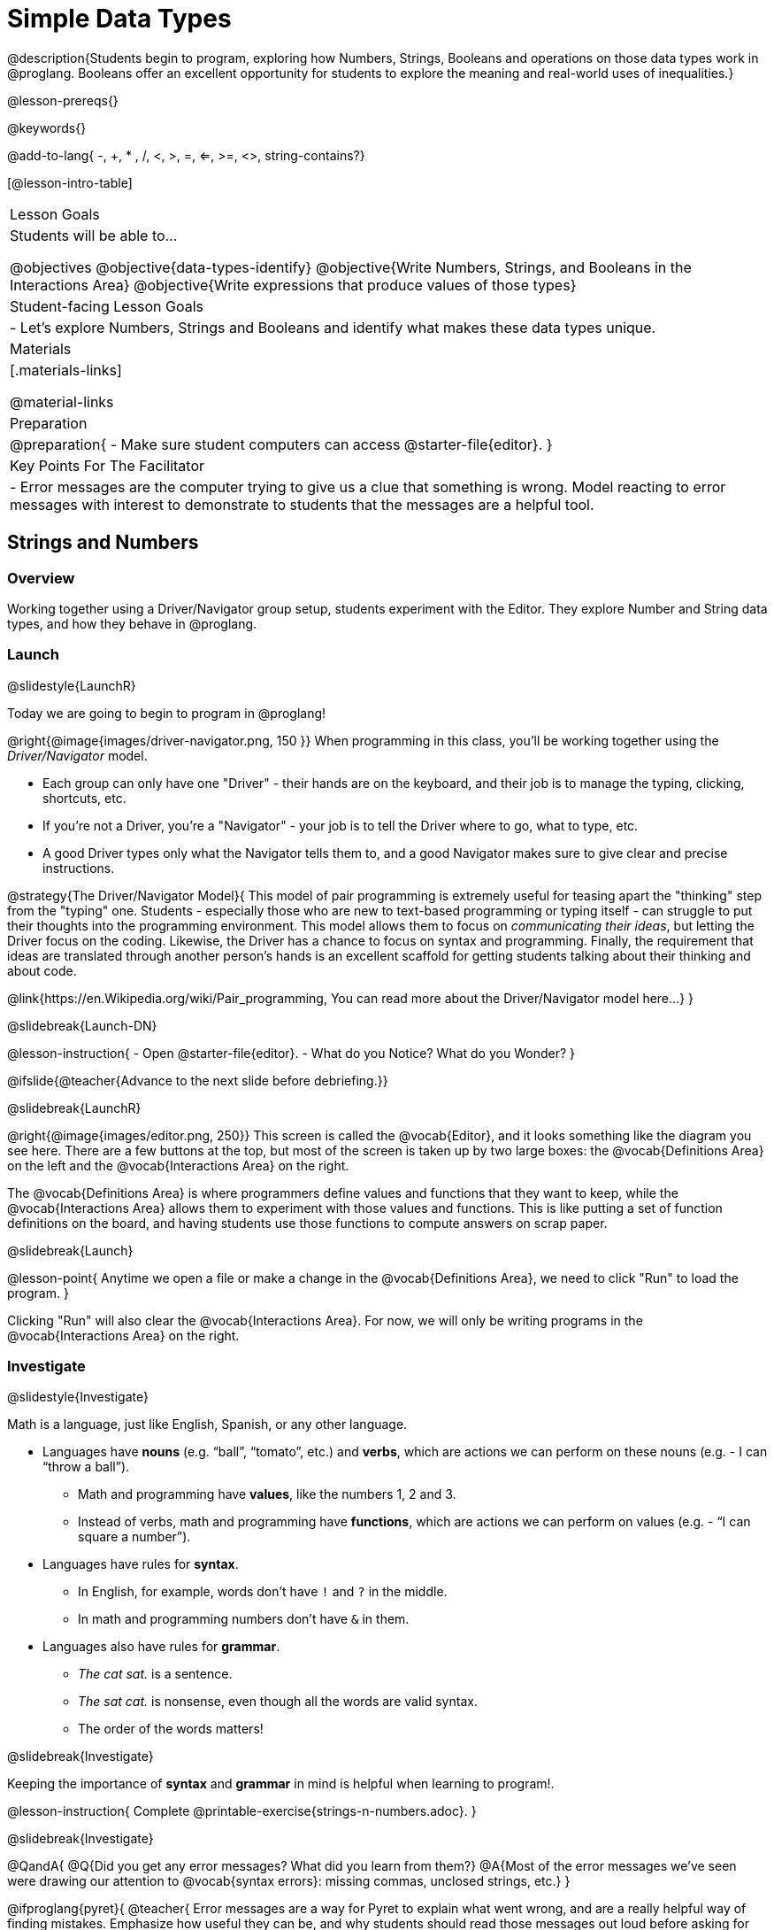 = Simple Data Types

@description{Students begin to program, exploring how Numbers, Strings, Booleans and operations on those data types work in @proglang. Booleans offer an excellent opportunity for students to explore the meaning and real-world uses of inequalities.}

@lesson-prereqs{}

@keywords{}

@add-to-lang{ -, +, * , /, <, >, =, <=, >=, <>, string-contains?}

[@lesson-intro-table]
|===

| Lesson Goals
| Students will be able to...

@objectives
@objective{data-types-identify}
@objective{Write Numbers, Strings, and Booleans in the Interactions Area}
@objective{Write expressions that produce values of those types}

| Student-facing Lesson Goals
|

- Let's explore Numbers, Strings and Booleans and identify what makes these data types unique.

| Materials
|[.materials-links]

@material-links

| Preparation
|
@preparation{
- Make sure student computers can access @starter-file{editor}.
}

| Key Points For The Facilitator
|
- Error messages are the computer trying to give us a clue that something is wrong.  Model reacting to error messages with interest to demonstrate to students that the messages are a helpful tool.

|===

== Strings and Numbers

=== Overview
Working together using a Driver/Navigator group setup, students experiment with the Editor. They explore Number and String data types, and how they behave in @proglang.

=== Launch
@slidestyle{LaunchR}

Today we are going to begin to program in @proglang!

@right{@image{images/driver-navigator.png, 150 }}
When programming in this class, you'll be working together using the _Driver/Navigator_ model. 

- Each group can only have one "Driver" - their hands are on the keyboard, and their job is to manage the typing, clicking, shortcuts, etc. 

- If you're not a Driver, you're a "Navigator" - your job is to tell the Driver where to go, what to type, etc. 

- A good Driver types only what the Navigator tells them to, and a good Navigator makes sure to give clear and precise instructions.

@strategy{The Driver/Navigator Model}{
This model of pair programming is extremely useful for teasing apart the "thinking" step from the "typing" one. Students - especially those who are new to text-based programming or typing itself - can struggle to put their thoughts into the programming environment. This model allows them to focus on _communicating their ideas_, but letting the Driver focus on the coding. Likewise, the Driver has a chance to focus on syntax and programming. Finally, the requirement that ideas are translated through another person's hands is an excellent scaffold for getting students talking about their thinking and about code.

@link{https://en.Wikipedia.org/wiki/Pair_programming, You can read more about the Driver/Navigator model here...}
}

@slidebreak{Launch-DN}

@lesson-instruction{
- Open @starter-file{editor}.
- What do you Notice? What do you Wonder?
}

@ifslide{@teacher{Advance to the next slide before debriefing.}}

@slidebreak{LaunchR}

@right{@image{images/editor.png, 250}} This screen is called the @vocab{Editor}, and it looks something like the diagram you see here. There are a few buttons at the top, but most of the screen is taken up by two large boxes: the @vocab{Definitions Area} on the left and the @vocab{Interactions Area} on the right.

The @vocab{Definitions Area} is where programmers define values and functions that they want to keep, while the @vocab{Interactions Area} allows them to experiment with those values and functions. This is like putting a set of function definitions on the board, and having students use those functions to compute answers on scrap paper. 

@slidebreak{Launch}

@lesson-point{
Anytime we open a file or make a change in the @vocab{Definitions Area}, we need to click "Run" to load the program.
}

Clicking "Run" will also clear the @vocab{Interactions Area}. For now, we will only be writing programs in the @vocab{Interactions Area} on the right.

=== Investigate
@slidestyle{Investigate}

Math is a language, just like English, Spanish, or any other language. 

- Languages have *nouns* (e.g. “ball”, “tomato”, etc.) and *verbs*, which are actions we can perform on these nouns (e.g. - I can “throw a ball”). 
  * Math and programming have *values*, like the numbers 1, 2 and 3. 
  * Instead of verbs, math and programming have *functions*, which are actions we can perform on values (e.g. - “I can square a number”).

- Languages have rules for *syntax*. 
  * In English, for example, words don’t have `!` and `?` in the middle. 
  * In math and programming numbers don’t have `&` in them.

- Languages also have rules for *grammar*. 
  * _The cat sat._ is a sentence. 
  * _The sat cat._ is nonsense, even though all the words are valid syntax. 
  * The order of the words matters!

@slidebreak{Investigate}

Keeping the importance of *syntax* and *grammar* in mind is helpful when learning to program!.

@lesson-instruction{
Complete @printable-exercise{strings-n-numbers.adoc}.
}

@slidebreak{Investigate}

@QandA{
@Q{Did you get any error messages? What did you learn from them?}
@A{Most of the error messages we've seen were drawing our attention to @vocab{syntax errors}: missing commas, unclosed strings, etc.}
}

@ifproglang{pyret}{
@teacher{
Error messages are a way for Pyret to explain what went wrong, and are a really helpful way of finding mistakes. Emphasize how useful they can be, and why students should read those messages out loud before asking for help. +
Have students see the following errors:

- `6 / 0` @hspace{2em} Just like humans, Pyret cannot divide by zero and gives an error.
- `(2 + 2` @hspace{1em} An unmatched parentheses is a problem, and so is an un-closed quotation mark.

}}

@pd-slide{

*Connect to the Classroom: Mistakes as Learning Opportunities*

You discovered these rules, on your own! We didn't tell you. Your kids will too. The purpose of this worksheet is to scaffold the inquiry just enough for them to feel this out on their own. Rules that they discover on their own, they will remember a lot better than rules that we put on a visual at the front of the classroom.
}

@pd-slide{

*Connect to the Classroom: Mistakes as Learning Opportunities*

We often don't think about what kind of values are reflected in the tools that we use. We *don't* want error messages to teach kids that mistakes are opportunities to be powerless.

That's why we spent a lot of time testing these error messages! We wanted to make sure that they are both readable but that they also use and teach vocabulary that is important for kids to learn.
}

@pd-slide{

*Connect to the Classroom: Mistakes as Learning Opportunities*

This activity has a very specific intention. It is designed to let students practice (1) reading and interpreting error messages and (2) using driver/ navigator.

The section on numbers, strings, and Booleans can be done in a single class period. It is literally two worksheets that students do in small groups. But it is incredibly valuable.

You're teaching kids to read error messages and you're teaching them to be precise. Using driver/navigator helps to eliminate errors later.
}

@ifproglang{pyret}{

=== Common Misconceptions

In Pyret, writing decimals as `.5` (without the leading zero) results in a @vocab{syntax error}. Make sure students understand that Pyret needs decimals to start with a zero!
}

=== Synthesize
@slidestyle{Synthesize}

@QandA{
@Q{What have we learned about @proglang?}
@A{Numbers and Strings evaluate to themselves.}
@A{Our Editor is pretty smart, and can automatically switch between showing a rational number as a fraction or a decimal, just by clicking on it!}
@A{Anything in quotes is a String, even something like `"42"`.}
@A{Strings _must_ have quotation marks on both sides.}
@ifproglang{pyret}{
@A{@vocab{Operators} like `+`, `-`, `*`, and `/` need spaces around them.}
@A{In pyret, the @vocab{operators} work just like they do in math.}
@A{Any time there is more than one operator being used, Pyret requires that you use parentheses to define the order of operations.}
@A{Types matter! We can add two Numbers or two Strings to one another, but we can’t add the Number `4` to the String `"hello"`.}
}
}
@ifslide{@teacher{answers provided on next slide.}}

@slidebreak{Synthesize}

@ifslide{What have we learned about @proglang?

- Numbers and Strings evaluate to themselves.
- Our Editor is pretty smart, and can automatically switch between showing a rational number as a fraction or a decimal, just by clicking on it!
- Anything in quotes is a String, even something like `"42"`.
- Strings _must_ have quotation marks on both sides.
@ifproglang{pyret}{
- @vocab{Operators} like `+`, `-`, `*`, and `/` need spaces around them.
- In pyret, the @vocab{operators} work just like they do in math.
- Any time there is more than one operator being used, Pyret requires that you use parentheses to define the order of operations.
- Types matter! We can add two Numbers or two Strings to one another, but we can’t add the Number `4` to the String `"hello"`.
}
}

@QandA{
@Q{What other questions do you have about the way Strings and Numbers work in @proglang?}
}

== Booleans

=== Overview
This lesson introduces students to @vocab{Booleans}, a unique data type with only two values: `true` and `false`, and why they are useful in both the real world and the programming environment.

=== Launch
@slidestyle{Launch}

@lesson-instruction{
What's the answer: is 3 greater than 10?
}

Boolean-producing expressions are yes-or-no questions and will always evaluate to either `true` (“yes”) or `false` (“no”).  

The ability to separate inputs into two categories is unique and quite useful!

@slidebreak{LaunchR}


@ifnotslide{
@right{@image{images/login.png, 200 }}
For example:
Some roller coasters with loops require passengers to be a minimum height to make sure that riders are safely held in place by the one-size-fits all harnesses. The gatekeeper doesn't care exactly how tall you are, they just check whether you are as tall as the mark on the pole. If you are tall enough, you can ride, but they don't let people on the ride who are shorter than the mark because they can't keep them safe.

Similarly, when you log into your email, the computer asks for your password and checks whether it matches what's on file. If the match is `true` it takes you to your messages, but, if what you enter doesn't match, you get an error message instead.
}

@ifslide{
@right{@image{images/at-least-this-tall-to-ride.jpeg, 300}} For example:
Some roller coasters with loops require passengers to be a minimum height to make sure that riders are safely held in place by the one-size-fits all harnesses. The gatekeeper doesn't care exactly how tall you are, they just check whether you are as tall as the mark on the pole. If you are tall enough, you can ride, but they don't let people on the ride who are shorter than the mark because they can't keep them safe.

@slidebreak{LaunchR}

@right{@image{images/login.png, 300 }}Similarly, when you log into your email, the computer asks for your password and checks whether it matches what's on file. If the match is `true` it takes you to your messages, but, if what you enter doesn't match, you get an error message instead.
}

@slidebreak{Launch}

@lesson-instruction{
Brainstorm other scenarios where Booleans are useful in and out of the programming environment.
}

=== Investigate
@slidestyle{Investigate}

@lesson-instruction{
Complete @printable-exercise{booleans.adoc} with your partner.
}

@teacher{
Students will make predictions about what a variety of Boolean expressions will return and testing them in the editor. Debrief student answers as a class.
}

=== Synthesize
@slidestyle{Synthesize}

@QandA{
@Q{What sets Booleans apart from other data types?}
@A{They can split data into two piles: the values that return true and the values that return false.}
}
